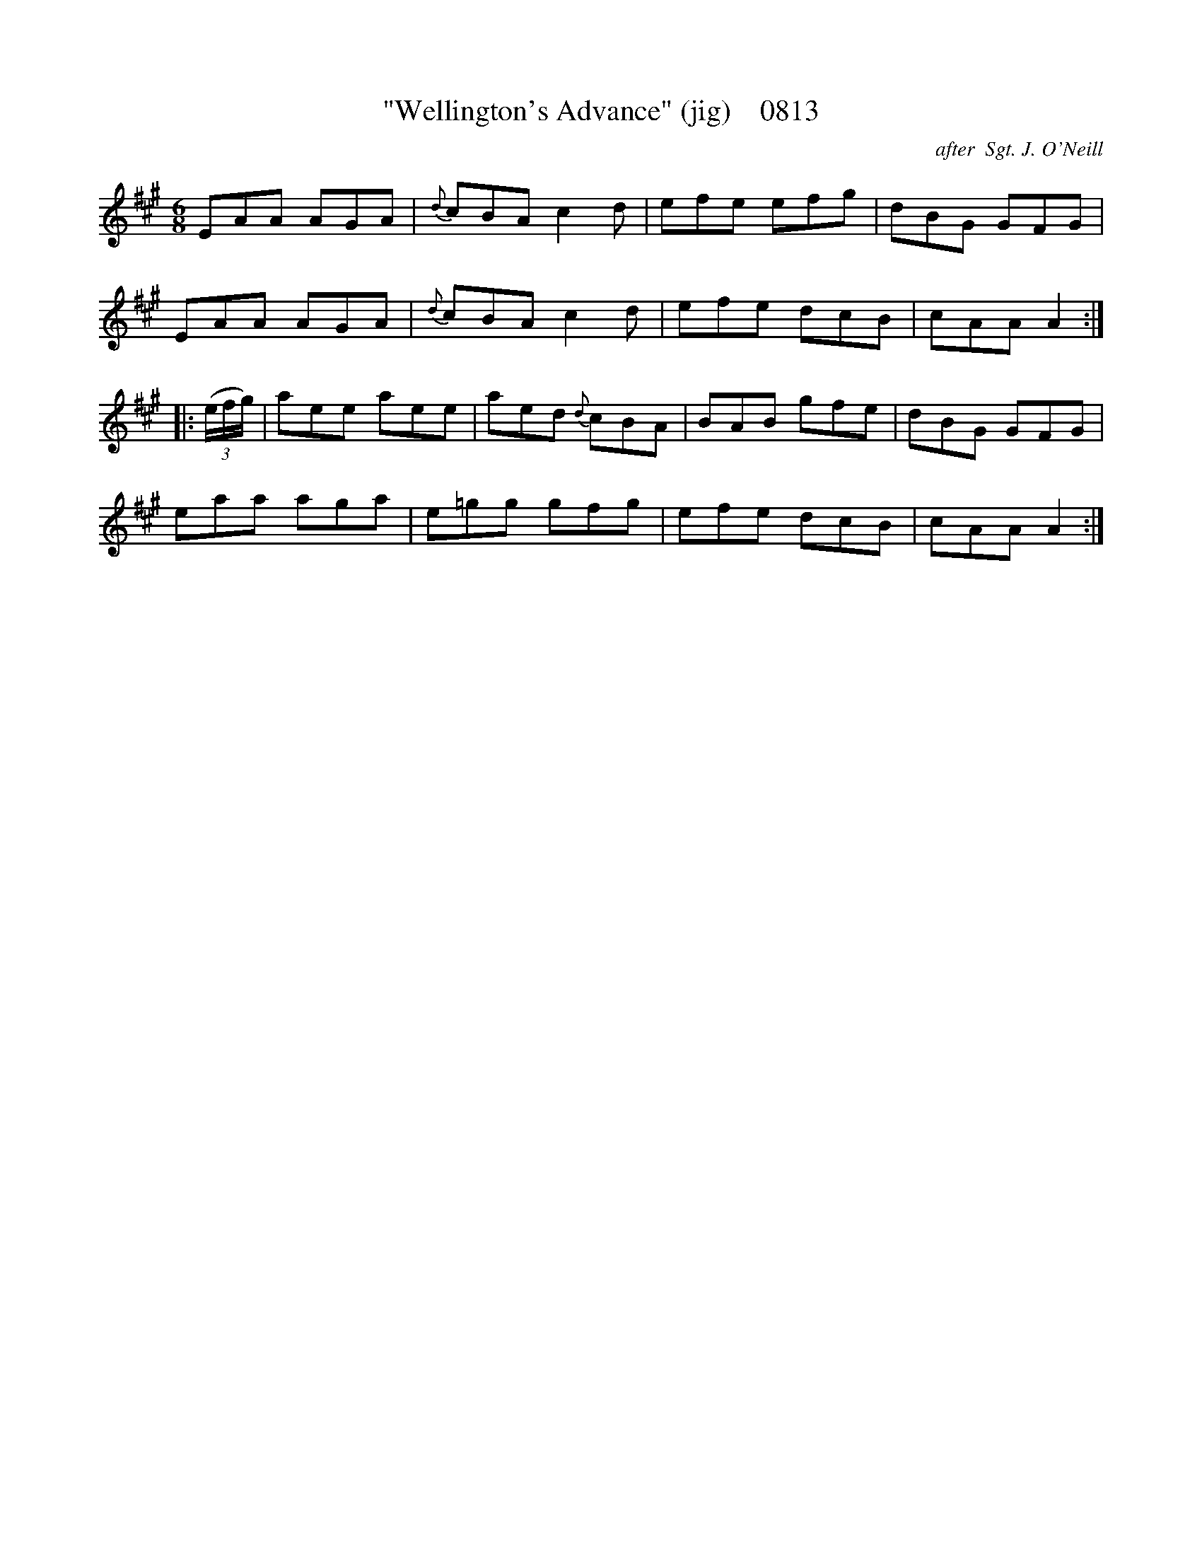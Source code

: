 X:0813
T:"Wellington's Advance" (jig)    0813
C:after  Sgt. J. O'Neill
B:O'Neill's Music Of Ireland (The 1850) Lyon & Healy, Chicago, 1903 edition
Z:FROM O'NEILL'S TO NOTEWORTHY, FROM NOTEWORTHY TO ABC, MIDI AND .TXT BY VINCE
BRENNAN June 2003 (HTTP://WWW.SOSYOURMOM.COM)
I:abc2nwc
M:6/8
L:1/8
K:A
EAA AGA|{d}cBA c2d|efe efg|dBG GFG|
EAA AGA|{d}cBA c2d|efe dcB|cAA A2:|
|:(3(e/2f/2g/2)|aee aee|aed {d}cBA|BAB gfe|dBG GFG|
eaa aga|e=gg gfg|efe dcB|cAA A2:|


